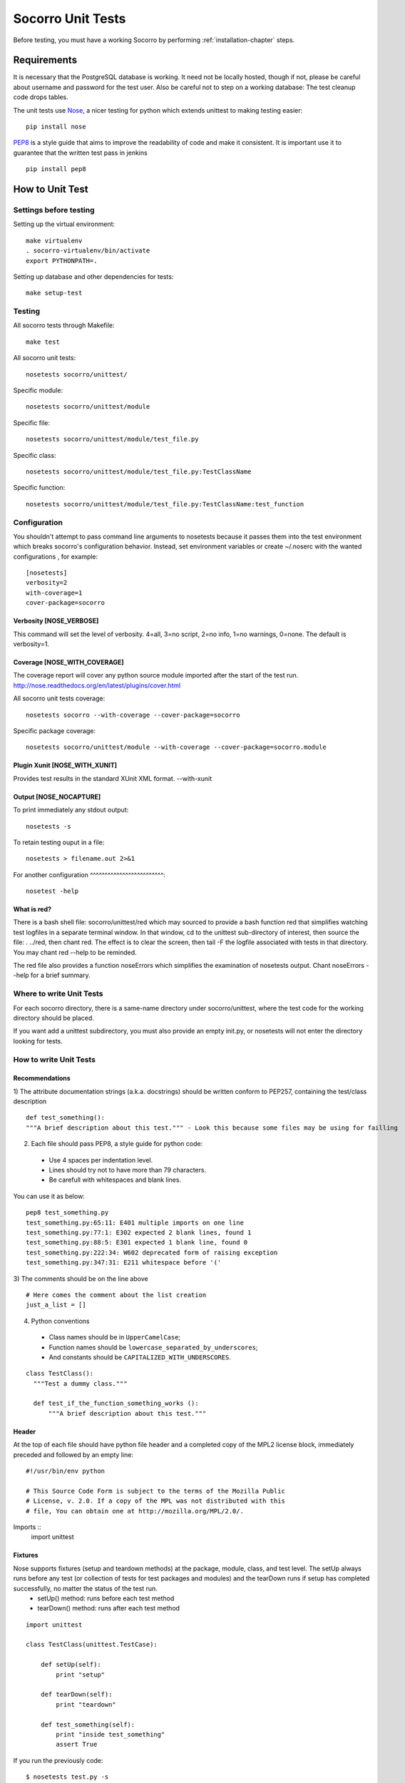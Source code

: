.. index:: unittesting

.. _unittesting-chapter:


Socorro Unit Tests
==================

Before testing, you must have a working Socorro by performing :ref:`installation-chapter` steps.

Requirements
````````````
It is necessary that the PostgreSQL database is working. It need not be locally hosted, though if not, please be careful about username and password for the test user. Also be careful not to step on a working database: The test cleanup code drops tables.

The unit tests use `Nose <https://nose.readthedocs.org/en/latest/>`_, a nicer testing for python which extends unittest to making testing easier::

  pip install nose

`PEP8 <http://www.python.org/dev/peps/pep-0008/>`_ is a style guide that aims to improve the readability of code and make it consistent. It is important use it to guarantee that the written test pass in jenkins ::

  pip install pep8

How to Unit Test
````````````````

Settings before testing
---------------------------------

Setting up the virtual environment::
 
  make virtualenv
  . socorro-virtualenv/bin/activate
  export PYTHONPATH=.

Setting up database and other dependencies for tests::
 
  make setup-test

Testing
--------

All socorro tests through Makefile::
 
  make test
    
All socorro unit tests::
 
  nosetests socorro/unittest/

Specific module::
 
  nosetests socorro/unittest/module

Specific file::
 
  nosetests socorro/unittest/module/test_file.py

Specific class::
 
  nosetests socorro/unittest/module/test_file.py:TestClassName

Specific function::
 
  nosetests socorro/unittest/module/test_file.py:TestClassName:test_function


Configuration
-------------

You shouldn't attempt to pass command line arguments to nosetests because it passes them into the test environment which breaks socorro's configuration behavior. Instead, set environment variables or create ~/.noserc with the wanted configurations , for example::

  [nosetests]
  verbosity=2
  with-coverage=1
  cover-package=socorro

Verbosity [NOSE_VERBOSE]
^^^^^^^^^^^^^^^^^^^^^^^^

This command will set the level of verbosity. 4=all, 3=no script, 2=no info, 1=no warnings, 0=none. The default is verbosity=1. 

Coverage [NOSE_WITH_COVERAGE] 
^^^^^^^^^^^^^^^^^^^^^^^^^^^^^

The coverage report will cover any python source module imported after the start of the test run. http://nose.readthedocs.org/en/latest/plugins/cover.html

All socorro unit tests coverage::

  nosetests socorro --with-coverage --cover-package=socorro
 
Specific package coverage::

  nosetests socorro/unittest/module --with-coverage --cover-package=socorro.module

Plugin Xunit [NOSE_WITH_XUNIT]
^^^^^^^^^^^^^^^^^^^^^^^^^^^^^^

Provides test results in the standard XUnit XML format.
--with-xunit

Output [NOSE_NOCAPTURE]
^^^^^^^^^^^^^^^^^^^^^^^

To print immediately any stdout output::

  nosetests -s


To retain testing ouput in a file::
 
  nosetests > filename.out 2>&1 


For another configuration
^^^^^^^^^^^^^^^^^^^^^^^^^::

  nosetest -help


What is red?
^^^^^^^^^^^^

There is a bash shell file: socorro/unittest/red which may sourced
to provide a bash function red that simplifies watching test
logfiles in a separate terminal window. In that window, cd to the
unittest sub-directory of interest, then source the file: . ../red,
then chant red. The effect is to clear the screen, then tail -F the
logfile associated with tests in that directory. You may chant red
--help to be reminded.

The red file also provides a function noseErrors which simplifies
the examination of nosetests output. Chant noseErrors --help for a
brief summary.

Where to write Unit Tests
-------------------------

For each socorro directory, there is a same-name directory under socorro/unittest, where the test code for the working directory should be placed. 

If you want add a unittest subdirectory, you must also provide an empty init.py, or nosetests will not enter the directory looking for tests. 

How to write Unit Tests
-----------------------

Recommendations
^^^^^^^^^^^^^^^

1) The attribute documentation strings (a.k.a. docstrings) should be written conform to PEP257, containing the test/class description
::
  
  def test_something():
  """A brief description about this test.""" - Look this because some files may be using for failling
    
2) Each file should pass PEP8, a style guide for python code:

  * Use 4 spaces per indentation level. 
  * Lines should try not to have more than 79 characters.
  * Be carefull with whitespaces and blank lines.

You can use it as below::

  pep8 test_something.py
  test_something.py:65:11: E401 multiple imports on one line
  test_something.py:77:1: E302 expected 2 blank lines, found 1
  test_something.py:88:5: E301 expected 1 blank line, found 0
  test_something.py:222:34: W602 deprecated form of raising exception
  test_something.py:347:31: E211 whitespace before '('

3) The comments should be on the line above
::

  # Here comes the comment about the list creation
  just_a_list = []

4) Python conventions

  * Class names should be in ``UpperCamelCase``; 
  * Function names should be ``lowercase_separated_by_underscores``; 
  * And constants should be ``CAPITALIZED_WITH_UNDERSCORES``. 

::

  class TestClass():
    """Test a dummy class."""
    
    def test_if_the_function_something_works ():
        """A brief description about this test."""
        
Header
^^^^^^

At the top of each file should have python file header and a completed copy of the MPL2 license block, immediately preceded and followed by an empty line::

  #!/usr/bin/env python
  
  # This Source Code Form is subject to the terms of the Mozilla Public
  # License, v. 2.0. If a copy of the MPL was not distributed with this
  # file, You can obtain one at http://mozilla.org/MPL/2.0/.

Imports :: 
    import unittest

Fixtures
^^^^^^^^

Nose supports fixtures (setup and teardown methods) at the package, module, class, and test level. The setUp always runs before any test (or collection of tests for test packages and modules) and the tearDown runs if setup has completed successfully, no matter the status of the test run. 
  * setUp() method: runs before each test method
  * tearDown() method: runs after each test method 

::
  
  import unittest

  class TestClass(unittest.TestCase):
    
      def setUp(self):
          print "setup"
                
      def tearDown(self):
          print "teardown"
    
      def test_something(self):
          print "inside test_something"
          assert True

If you run the previously code::
        
  $ nosetests test.py -s
  setup
  inside test_something
  teardown
  .
  --------------------
  Ran 1 test in 0.001s
  OK

Testing tools
^^^^^^^^^^^^^

Exceptions
Raise SkipTest
assert

Mock usage
^^^^^^^^^^

Decorators
^^^^^^^^^^

Code readability
^^^^^^^^^^^^^^^^

Some comments using characters can be used to improve the code readability::

  #=============================================================================
  class TestClass(unittest.TestCase):
      """Test a dummy class."""
  
      #-------------------------------------------------------------------------
      def test_something(self):
          """A brief description about this test."""
      
          pass

...............

Old instructions

* You must either provide for a postgreql account with name and
  password that matches the config file or edit the test config file
  to provide an appropriate test account and password. That file is
  socorro/unittest/config/commonconfig.py. If you add a new test config
  file that needs database access, you should import the details from
  commonconfig, as exemplified in the existing config files.
* You must provide a a database appropriate for the test user
  (default: test. That database must support PLPGSQL. As the owner of
  the test database, while connected to that database, invoke ``CREATE
  LANGUAGE PLPGSQL;``
